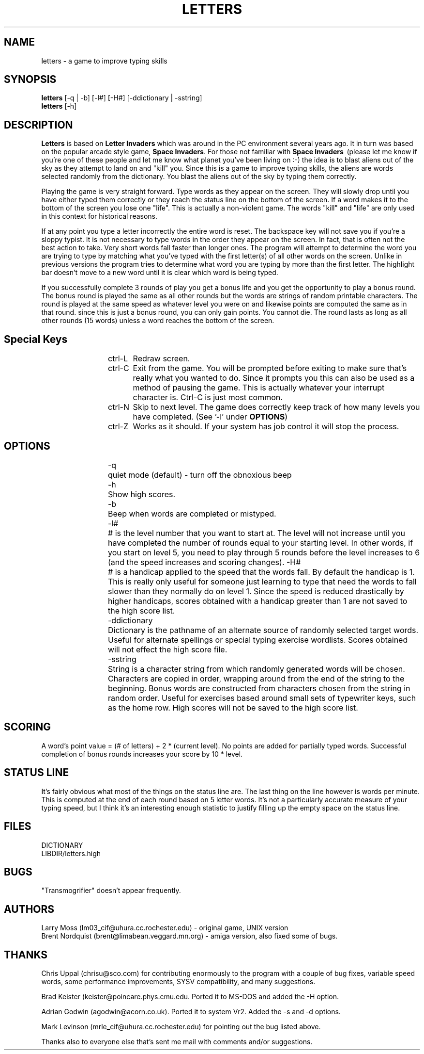 .TH LETTERS 6 "23 SEPT 1991"
.SH NAME
letters \- a game to improve typing skills
.SH SYNOPSIS
\fBletters\fP [-q | -b] [-l#] [-H#] [-ddictionary | -sstring]
.br
\fBletters\fP [-h]
.SH DESCRIPTION
\fBLetters\fP is based on \fBLetter Invaders\fP which was around in the PC
environment several years ago.  It in turn was based on the popular
arcade style game, \fBSpace Invaders\fP.  For those not familiar with
\fBSpace Invaders\fP \ (please let me know if you're one of these people
and let me know what planet you've been living on :-) the idea is to blast
aliens out of the sky as they attempt to land on and "kill" you.  Since
this is a game to improve typing skills, the aliens are words selected
randomly from the dictionary.  You blast the aliens out of the sky by
typing them correctly.
.PP
Playing the game is very straight forward.  Type words as they appear on
the screen.  They will slowly drop until you have either typed them
correctly or they reach the status line on the bottom of the screen.  If
a word makes it to the bottom of the screen you lose one "life".  This is
actually a non-violent game.  The words "kill" and "life" are only used
in this context for historical reasons.
.PP
If at any point you type a letter incorrectly the entire word is reset.
The backspace key will not save you if you're a sloppy typist.  
It is not necessary to type words in the order they appear on the
screen.  In fact, that is often not the
best action to take.  Very short words fall faster than longer ones.
The program will attempt to determine the word you are
trying to type by matching what you've typed with the first letter(s) of
all other words on the screen.  Unlike in previous versions the program
tries to determine what word you are typing by more than the first
letter.  The highlight bar doesn't move to a new word until it is clear
which word is being typed.
.PP
If you successfully complete 3 rounds of play you get a bonus life and
you get the opportunity to play a bonus round.  The bonus round is played
the same as all other rounds but the words are strings of random
printable characters.  The round is played at the same speed as whatever
level you were on and likewise points are computed the same as in that
round. since this is just a bonus round, you can only gain points.  You
cannot die.  The round lasts as long as all other rounds (15 words)
unless a word reaches the bottom of the screen.
.SH "Special Keys"
.IP
ctrl-L	Redraw screen.
.IP
ctrl-C	Exit from the game.  You will be prompted before exiting to make
sure that's really what you wanted to do.  Since it prompts you this can
also be used as a method of pausing the game.  This is actually whatever
your interrupt character is.  Ctrl-C is just most common.
.IP
ctrl-N	Skip to next level.  The game does correctly keep track of how
many levels you have completed.  (See '-l' under \fBOPTIONS\fP)
.IP
ctrl-Z	Works as it should.  If your system has job control it will stop
the process.
.SH OPTIONS
.IP
-q	quiet mode (default) - turn off the obnoxious beep
.IP
-h	Show high scores.
.IP
-b	Beep when words are completed or mistyped.
.IP
-l#	# is the level number that you want to start at.  The level will
not increase until you have completed the number of rounds equal to your
starting level.  In other words, if you start on level 5, you need to
play through 5 rounds before the level increases to 6 (and the speed
increases and scoring changes).
-H#	# is a handicap applied to the speed that the words fall.  By
default the handicap is 1.  This is really only useful for someone just
learning to type that need the words to fall slower than they normally do
on level 1.  Since the speed is reduced drastically by higher handicaps,
scores obtained with a handicap greater than 1 are not saved to the high
score list.
.IP
-ddictionary
	Dictionary is the pathname of an alternate source of randomly
selected target words. Useful for alternate spellings or special typing
exercise wordlists.  Scores obtained will not effect the high score file.
.IP
-sstring
	String is a character string from which randomly generated
words will be chosen. Characters are copied in order, wrapping around
from the end of the string to the beginning. Bonus words are constructed
from characters chosen from the string in random order. Useful for
exercises based around small sets of typewriter keys, such as the home
row.  High scores will not be saved to the high score list.
.SH SCORING
A word's point value = (# of letters) + 2 * (current level).  No points
are added for partially typed words.  Successful completion of bonus
rounds increases your score by 10 * level.
.SH "STATUS LINE"
It's fairly obvious what most of the things on the status line are.  The
last thing on the line however is words per minute.  This is computed at
the end of each round based on 5 letter words.  It's not a particularly
accurate measure of your typing speed, but I think it's an interesting
enough statistic to justify filling up the empty space on the status line.
.SH FILES
DICTIONARY
.br
LIBDIR/letters.high
.SH BUGS
"Transmogrifier" doesn't appear frequently.
.SH AUTHORS
Larry Moss (lm03_cif@uhura.cc.rochester.edu) - original game, UNIX version
.br
Brent Nordquist (brent@limabean.veggard.mn.org) - amiga version, also
fixed some of bugs.
.SH THANKS
Chris Uppal (chrisu@sco.com) for contributing enormously to the
program with a couple of bug fixes, variable speed words, some
performance improvements, SYSV compatibility, and many suggestions.
.sp
Brad Keister (keister@poincare.phys.cmu.edu.  Ported it to MS-DOS and
added the -H option.
.sp
Adrian Godwin (agodwin@acorn.co.uk).  Ported it to system Vr2.  Added the
-s and -d options.
.sp
Mark Levinson (mrle_cif@uhura.cc.rochester.edu) for pointing out the bug
listed above.
.sp
Thanks also to everyone else that's sent me mail with comments and/or
suggestions.
